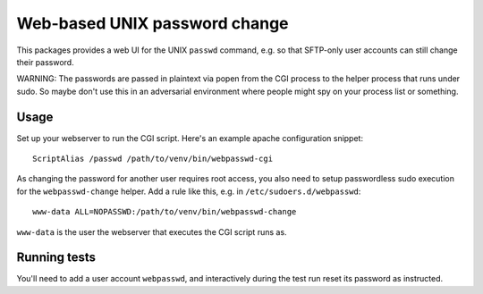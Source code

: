 ==============================
Web-based UNIX password change
==============================

This packages provides a web UI for the UNIX ``passwd`` command, e.g. so that
SFTP-only user accounts can still change their password.

WARNING: The passwords are passed in plaintext via popen from the CGI process to
the helper process that runs under sudo. So maybe don't use this in an
adversarial environment where people might spy on your process list or something.


Usage
=====

Set up your webserver to run the CGI script. Here's an example apache
configuration snippet::

    ScriptAlias /passwd /path/to/venv/bin/webpasswd-cgi

As changing the password for another user requires root access, you also need to
setup passwordless sudo execution for the ``webpasswd-change`` helper.
Add a rule like this, e.g. in ``/etc/sudoers.d/webpasswd``::

    www-data ALL=NOPASSWD:/path/to/venv/bin/webpasswd-change

``www-data`` is the user the webserver that executes the CGI script runs as.


Running tests
=============

You'll need to add a user account ``webpasswd``, and interactively during the
test run reset its password as instructed.
